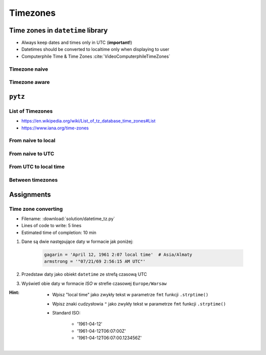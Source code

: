*********
Timezones
*********


Time zones in ``datetime`` library
==================================
* Always keep dates and times only in UTC (**important!**)
* Datetimes should be converted to localtime only when displaying to user
* Computerphile Time & Time Zones :cite:`VideoComputerphileTimeZones`

Timezone naive
--------------
.. code-block:: python
    :caption: Timezone naive datetimes

    from datetime import datetime

    datetime.now()

.. code-block:: python
    :caption: Timezone naive datetimes. This is potentially dangerous!

    from datetime import datetime

    datetime.utcnow()

.. code-block:: python
    :caption: Timezone naive datetimes

    from datetime import datetime

    datetime(1957, 10, 4, 19, 28, 34)

Timezone aware
--------------
.. code-block:: python
    :caption: Timezone aware datetime

    from datetime import datetime, timezone

    datetime(1957, 10, 4, 19, 28, 34, tzinfo=timezone.utc)

.. code-block:: python
    :caption: Timezone aware datetime

    from datetime import datetime, timezone

    dt = datetime(1957, 10, 4, 19, 28, 34)
    d.replace(tzinfo=timezone.utc)

.. code-block:: python
    :caption: Timezone aware datetime

    from datetime import datetime, timezone

    datetime.now(tz=timezone.utc)


``pytz``
========

List of Timezones
-----------------
* https://en.wikipedia.org/wiki/List_of_tz_database_time_zones#List
* https://www.iana.org/time-zones

.. code-block:: python
    :caption: ``pytz`` brings the Olson tz database into Python.

    from pytz import timezone


    timezone('UTC')
    timezone('US/Eastern')
    timezone('Europe/Warsaw')
    timezone('Asia/Almaty')

From naive to local
-------------------
.. code-block:: python
    :caption: From naive to local time

    from datetime import datetime
    from pytz import timezone


    # timezone naive
    my_date = datetime(1961, 4, 12, 14, 7)

    timezone('Asia/Almaty').localize(my_date)
    # datetime.datetime(1961, 4, 12, 14, 7,
    #                   tzinfo=<DstTzInfo 'Asia/Almaty' +06+6:00:00 STD>)

From naive to UTC
-----------------
.. code-block:: python
    :caption: From naive to local time

    from datetime import datetime


    # timezone naive
    my_date = datetime(1961, 4, 12, 14, 7)

    timezone('UTC').localize(my_date)
    # datetime.datetime(1961, 4, 12, 14, 7, tzinfo=<UTC>)

From UTC to local time
----------------------
.. code-block:: python
    :caption: From UTC to local time

    from datetime import datetime
    from pytz import timezone


    my_date = datetime(1969, 7, 21, 14, 56, 15, tzinfo=timezone('UTC'))

    my_date.astimezone(timezone('Europe/Warsaw'))
    # datetime.datetime(1969, 7, 21, 15, 56, 15,
    #                   tzinfo=<DstTzInfo 'Europe/Warsaw' CET+1:00:00 STD>)

Between timezones
-----------------
.. code-block:: python
    :caption: Between timezones

    from datetime import datetime
    from pytz import timezone


    my_date = datetime(1961, 4, 12, 14, 7, tzinfo=timezone('Asia/Almaty'))

    my_date.astimezone(timezone('Europe/Warsaw'))
    # datetime.datetime(1961, 4, 12, 9, 59,
    #                   tzinfo=<DstTzInfo 'Europe/Warsaw' CET+1:00:00 STD>)


Assignments
===========

Time zone converting
--------------------
* Filename: :download:`solution/datetime_tz.py`
* Lines of code to write: 5 lines
* Estimated time of completion: 10 min

#. Dane są dwie następujące daty w formacie jak poniżej:

    .. code-block:: python

        gagarin = 'April 12, 1961 2:07 local time'  # Asia/Almaty
        armstrong = '"07/21/69 2:56:15 AM UTC"'

#. Przedstaw daty jako obiekt ``datetime`` ze strefą czasową UTC
#. Wyświetl obie daty w formacie *ISO* w strefie czasowej ``Europe/Warsaw``

:Hint:
    * Wpisz "local time" jako zwykły tekst w parametrze ``fmt`` funkcji ``.strptime()``
    * Wpisz znaki cudzysłowia ``"`` jako zwykły tekst w parametrze ``fmt`` funkcji ``.strptime()``
    * Standard ISO:

        * '1961-04-12'
        * '1961-04-12T06:07:00Z'
        * '1961-04-12T06:07:00.123456Z'
